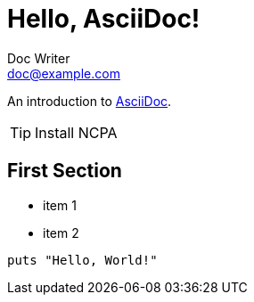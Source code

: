 = Hello, AsciiDoc!
Doc Writer <doc@example.com>

An introduction to http://asciidoc.org[AsciiDoc].

[TIP]
Install NCPA

== First Section

* item 1
* item 2

[source,ruby]
puts "Hello, World!"
